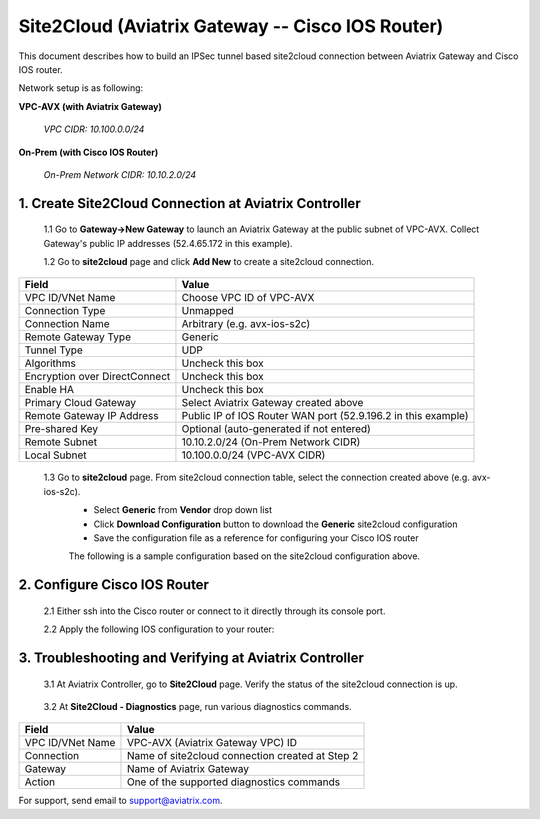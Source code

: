 .. meta::
   :description: Site2Cloud connection between Aviatrix Gateway and Cisco IOS devices
   :keywords: Site2cloud, site to cloud, aviatrix, ipsec vpn, tunnel, Cisco ASR, Cisco ISR, IOS


=================================================
Site2Cloud (Aviatrix Gateway -- Cisco IOS Router)
=================================================

This document describes how to build an IPSec tunnel based site2cloud connection between Aviatrix Gateway and Cisco IOS router.

Network setup is as following:

**VPC-AVX (with Aviatrix Gateway)**

    *VPC CIDR: 10.100.0.0/24*
    
**On-Prem (with Cisco IOS Router)**

    *On-Prem Network CIDR: 10.10.2.0/24*
    
1. Create Site2Cloud Connection at Aviatrix Controller
======================================================

 1.1 Go to **Gateway->New Gateway** to launch an Aviatrix Gateway at the public subnet of VPC-AVX. Collect Gateway's public IP addresses (52.4.65.172 in this example).

 1.2 Go to **site2cloud** page and click **Add New** to create a site2cloud connection.

===============================     =================================================================
  **Field**                         **Value**
===============================     =================================================================
  VPC ID/VNet Name                  Choose VPC ID of VPC-AVX
  Connection Type                   Unmapped
  Connection Name                   Arbitrary (e.g. avx-ios-s2c)
  Remote Gateway Type               Generic
  Tunnel Type                       UDP
  Algorithms                        Uncheck this box
  Encryption over DirectConnect     Uncheck this box
  Enable HA                         Uncheck this box
  Primary Cloud Gateway             Select Aviatrix Gateway created above
  Remote Gateway IP Address         Public IP of IOS Router WAN port (52.9.196.2 in this example)
  Pre-shared Key                    Optional (auto-generated if not entered)
  Remote Subnet                     10.10.2.0/24 (On-Prem Network CIDR)
  Local Subnet                      10.100.0.0/24 (VPC-AVX CIDR)
===============================     =================================================================
 
 1.3 Go to **site2cloud** page. From site2cloud connection table, select the connection created above (e.g. avx-ios-s2c). 
     - Select **Generic** from **Vendor** drop down list 
     - Click **Download Configuration** button to download the **Generic** site2cloud configuration 
     - Save the configuration file as a reference for configuring your Cisco IOS router
     
     The following is a sample configuration based on the site2cloud configuration above.

     |image0|

2. Configure Cisco IOS Router
===============================

 2.1 Either ssh into the Cisco router or connect to it directly through its console port.

 2.2 Apply the following IOS configuration to your router:

     |image1| 

3. Troubleshooting and Verifying at Aviatrix Controller
========================================================

 3.1 At Aviatrix Controller, go to **Site2Cloud** page. Verify the status of the site2cloud connection is up.

     |image2|

 3.2 At **Site2Cloud - Diagnostics** page, run various diagnostics commands.

===============================     =================================================================
  **Field**                         **Value**
===============================     =================================================================
  VPC ID/VNet Name                  VPC-AVX (Aviatrix Gateway VPC) ID
  Connection                        Name of site2cloud connection created at Step 2
  Gateway                           Name of Aviatrix Gateway
  Action                            One of the supported diagnostics commands
===============================     =================================================================


For support, send email to support@aviatrix.com.

.. |image0| image:: s2c_gw_ios_media/s2c_sample_config.png
   :width: 5.55625in
   :height: 3.26548in

.. |image1| image:: s2c_gw_ios_media/s2c_ios.png
   :width: 5.55625in
   :height: 3.26548in

.. |image2| image:: s2c_gw_ios_media/s2c_page.PNG
   :width: 5.55625in
   :height: 3.26548in

.. disqus::
